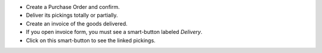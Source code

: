 * Create a Purchase Order and confirm.
* Deliver its pickings totally or partially.
* Create an invoice of the goods delivered.
* If you open invoice form, you must see a smart-button labeled *Delivery*.
* Click on this smart-button to see the linked pickings.
